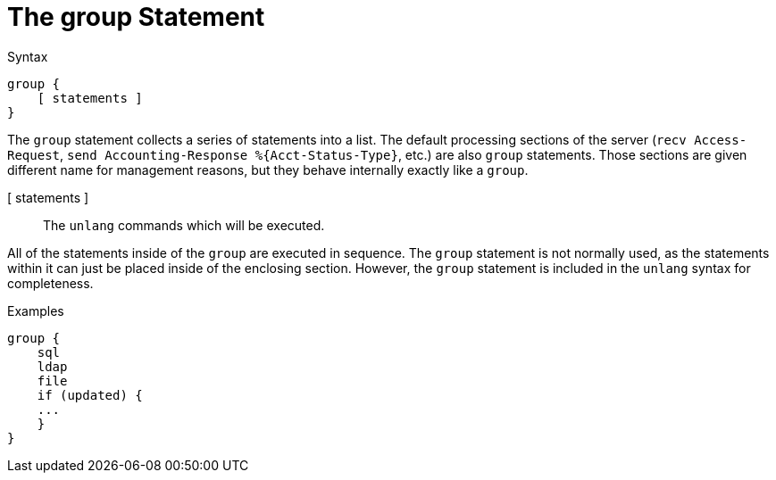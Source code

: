 = The group Statement

.Syntax
[source,unlang]
----
group {
    [ statements ]
}
----

The `group` statement collects a series of statements into a list.
The default processing sections of the server (`recv Access-Request`,
`send Accounting-Response %{Acct-Status-Type}`, etc.) are also `group`
statements.  Those sections are given different name for management
reasons, but they behave internally exactly like a `group`.

[ statements ]:: The `unlang` commands which will be executed.

All of the statements inside of the `group` are executed in sequence.
The `group` statement is not normally used, as the statements within
it can just be placed inside of the enclosing section.  However, the
`group` statement is included in the `unlang` syntax for completeness.

.Examples

[source,unlang]
----
group {
    sql
    ldap
    file
    if (updated) {
    ...
    }
}
----

// Copyright (C) 2020 Network RADIUS SAS.  Licenced under CC-by-NC 4.0.
// Development of this documentation was sponsored by Network RADIUS SAS.
